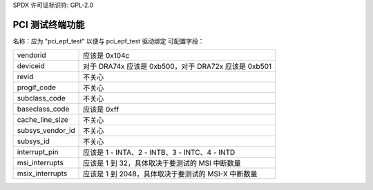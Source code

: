 SPDX 许可证标识符: GPL-2.0

==========================
PCI 测试终端功能
==========================

名称：应为 "pci_epf_test" 以便与 pci_epf_test 驱动绑定
可配置字段：

================   ===========================================================
vendorid	   应该是 0x104c
deviceid	   对于 DRA74x 应该是 0xb500，对于 DRA72x 应该是 0xb501
revid		   不关心
progif_code	   不关心
subclass_code	   不关心
baseclass_code	   应该是 0xff
cache_line_size	   不关心
subsys_vendor_id   不关心
subsys_id	   不关心
interrupt_pin	   应该是 1 - INTA、2 - INTB、3 - INTC、4 - INTD
msi_interrupts	   应该是 1 到 32，具体取决于要测试的 MSI 中断数量
msix_interrupts	   应该是 1 到 2048，具体取决于要测试的 MSI-X 中断数量
================   ===========================================================
